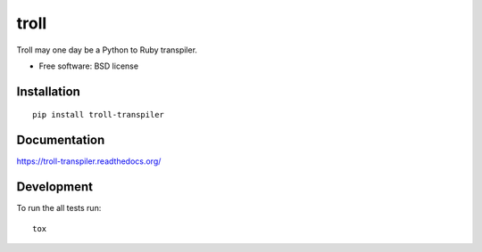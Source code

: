 ===============================
troll
===============================

| |docs| |travis| |appveyor| |coveralls| |landscape| |scrutinizer|
| |version| |downloads| |wheel| |supported-versions| |supported-implementations|

.. |docs| image:: https://readthedocs.org/projects/troll-transpiler/badge/?style=flat
    :target: https://readthedocs.org/projects/troll-transpiler
    :alt: Documentation Status

.. |travis| image:: http://img.shields.io/travis/judy2k/troll-transpiler/master.png?style=flat
    :alt: Travis-CI Build Status
    :target: https://travis-ci.org/judy2k/troll-transpiler

.. |appveyor| image:: https://ci.appveyor.com/api/projects/status/github/judy2k/troll-transpiler?branch=master
    :alt: AppVeyor Build Status
    :target: https://ci.appveyor.com/project/judy2k/troll-transpiler

.. |coveralls| image:: http://img.shields.io/coveralls/judy2k/troll-transpiler/master.png?style=flat
    :alt: Coverage Status
    :target: https://coveralls.io/r/judy2k/troll-transpiler

.. |landscape| image:: https://landscape.io/github/judy2k/troll-transpiler/master/landscape.svg?style=flat
    :target: https://landscape.io/github/judy2k/troll-transpiler/master
    :alt: Code Quality Status

.. |version| image:: http://img.shields.io/pypi/v/troll-transpiler.png?style=flat
    :alt: PyPI Package latest release
    :target: https://pypi.python.org/pypi/troll-transpiler

.. |downloads| image:: http://img.shields.io/pypi/dm/troll-transpiler.png?style=flat
    :alt: PyPI Package monthly downloads
    :target: https://pypi.python.org/pypi/troll-transpiler

.. |wheel| image:: https://pypip.in/wheel/troll-transpiler/badge.png?style=flat
    :alt: PyPI Wheel
    :target: https://pypi.python.org/pypi/troll-transpiler

.. |supported-versions| image:: https://pypip.in/py_versions/troll-transpiler/badge.png?style=flat
    :alt: Supported versions
    :target: https://pypi.python.org/pypi/troll-transpiler

.. |supported-implementations| image:: https://pypip.in/implementation/troll-transpiler/badge.png?style=flat
    :alt: Supported imlementations
    :target: https://pypi.python.org/pypi/troll-transpiler

.. |scrutinizer| image:: https://img.shields.io/scrutinizer/g/judy2k/troll-transpiler/master.png?style=flat
    :alt: Scrtinizer Status
    :target: https://scrutinizer-ci.com/g/judy2k/troll-transpiler/

Troll may one day be a Python to Ruby transpiler.

* Free software: BSD license

Installation
============

::

    pip install troll-transpiler

Documentation
=============

https://troll-transpiler.readthedocs.org/

Development
===========

To run the all tests run::

    tox
